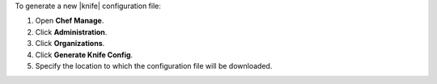 .. This is an included how-to. 


To generate a new |knife| configuration file:

#. Open **Chef Manage**.
#. Click **Administration**.
#. Click **Organizations**.
#. Click **Generate Knife Config**.
#. Specify the location to which the configuration file will be downloaded.

